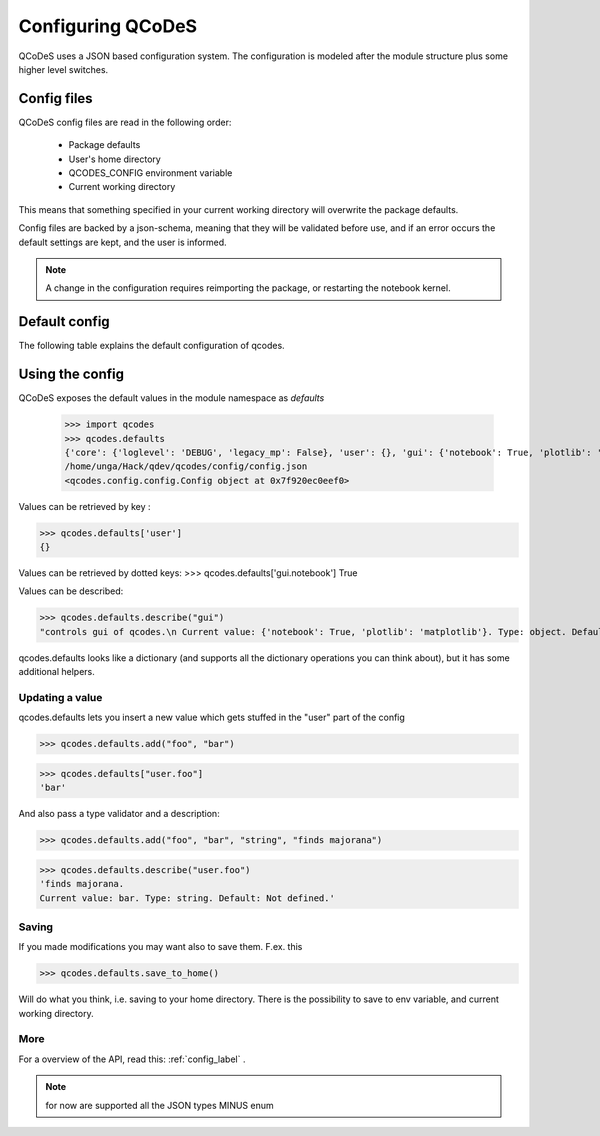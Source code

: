 Configuring QCoDeS
==================


QCoDeS uses a JSON based configuration system.
The configuration is modeled after the module structure plus some higher level switches.

Config files
------------
QCoDeS config files are read in the following order:

 - Package defaults
 - User's home directory
 - QCODES_CONFIG environment variable
 - Current working directory

This means that something specified in your current working directory will overwrite the package defaults.

Config files are backed by a json-schema, meaning that they will be validated before use, and if an error occurs the default settings are kept, and the user is informed.

.. note:: A change in the configuration requires reimporting the package, or restarting the notebook kernel.


Default config
--------------
The following  table explains the default configuration of qcodes.

.. jsonschema:: ../../qcodes/config/qcodesrc_schema.json


Using the config
----------------
QCoDeS exposes the default values in the module namespace as `defaults`

   >>> import qcodes
   >>> qcodes.defaults
   {'core': {'loglevel': 'DEBUG', 'legacy_mp': False}, 'user': {}, 'gui': {'notebook': True, 'plotlib': 'matplotlib'}}
   /home/unga/Hack/qdev/qcodes/config/config.json
   <qcodes.config.config.Config object at 0x7f920ec0eef0>

Values can be retrieved  by key :

>>> qcodes.defaults['user']
{}

Values can be retrieved by dotted keys:
>>> qcodes.defaults['gui.notebook']
True

Values can be described:

>>> qcodes.defaults.describe("gui")
"controls gui of qcodes.\n Current value: {'notebook': True, 'plotlib': 'matplotlib'}. Type: object. Default: Not defined."

qcodes.defaults looks like a dictionary (and supports all the dictionary operations you can think about), but it has some additional helpers.

Updating a value
~~~~~~~~~~~~~~~~
qcodes.defaults lets you insert a new value which gets stuffed in the "user" part of the config

>>> qcodes.defaults.add("foo", "bar")

>>> qcodes.defaults["user.foo"]
'bar'

And also pass a type validator  and a description:

>>> qcodes.defaults.add("foo", "bar", "string", "finds majorana")

>>> qcodes.defaults.describe("user.foo")
'finds majorana.
Current value: bar. Type: string. Default: Not defined.'

Saving
~~~~~~

If you made modifications you may want also to save them.
F.ex. this

>>> qcodes.defaults.save_to_home()

Will do what you think, i.e. saving to your home directory.
There is the possibility to save to env variable, and current working directory.

More
~~~~

For a overview of the API, read this: :ref:`config_label` .

.. note::  for now are supported all the JSON types MINUS enum
.. todo:: add GUI for creating config, explain saving (note on config loaded at module import so no effect if changed at runtime).


